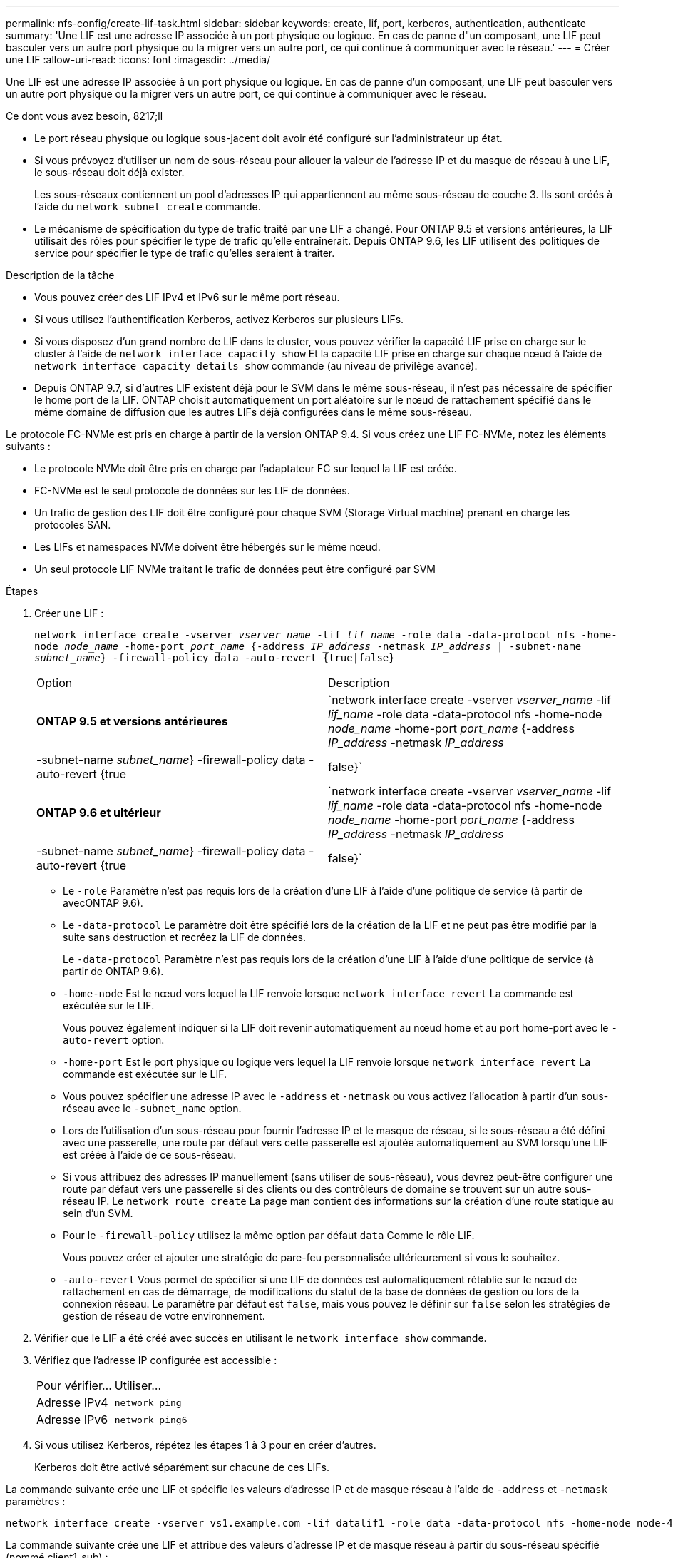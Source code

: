 ---
permalink: nfs-config/create-lif-task.html 
sidebar: sidebar 
keywords: create, lif, port, kerberos, authentication, authenticate 
summary: 'Une LIF est une adresse IP associée à un port physique ou logique. En cas de panne d"un composant, une LIF peut basculer vers un autre port physique ou la migrer vers un autre port, ce qui continue à communiquer avec le réseau.' 
---
= Créer une LIF
:allow-uri-read: 
:icons: font
:imagesdir: ../media/


[role="lead"]
Une LIF est une adresse IP associée à un port physique ou logique. En cas de panne d'un composant, une LIF peut basculer vers un autre port physique ou la migrer vers un autre port, ce qui continue à communiquer avec le réseau.

.Ce dont vous avez besoin, 8217;ll
* Le port réseau physique ou logique sous-jacent doit avoir été configuré sur l'administrateur `up` état.
* Si vous prévoyez d'utiliser un nom de sous-réseau pour allouer la valeur de l'adresse IP et du masque de réseau à une LIF, le sous-réseau doit déjà exister.
+
Les sous-réseaux contiennent un pool d'adresses IP qui appartiennent au même sous-réseau de couche 3. Ils sont créés à l'aide du `network subnet create` commande.

* Le mécanisme de spécification du type de trafic traité par une LIF a changé. Pour ONTAP 9.5 et versions antérieures, la LIF utilisait des rôles pour spécifier le type de trafic qu'elle entraînerait. Depuis ONTAP 9.6, les LIF utilisent des politiques de service pour spécifier le type de trafic qu'elles seraient à traiter.


.Description de la tâche
* Vous pouvez créer des LIF IPv4 et IPv6 sur le même port réseau.
* Si vous utilisez l'authentification Kerberos, activez Kerberos sur plusieurs LIFs.
* Si vous disposez d'un grand nombre de LIF dans le cluster, vous pouvez vérifier la capacité LIF prise en charge sur le cluster à l'aide de `network interface capacity show` Et la capacité LIF prise en charge sur chaque nœud à l'aide de `network interface capacity details show` commande (au niveau de privilège avancé).
* Depuis ONTAP 9.7, si d'autres LIF existent déjà pour le SVM dans le même sous-réseau, il n'est pas nécessaire de spécifier le home port de la LIF. ONTAP choisit automatiquement un port aléatoire sur le nœud de rattachement spécifié dans le même domaine de diffusion que les autres LIFs déjà configurées dans le même sous-réseau.


Le protocole FC-NVMe est pris en charge à partir de la version ONTAP 9.4. Si vous créez une LIF FC-NVMe, notez les éléments suivants :

* Le protocole NVMe doit être pris en charge par l'adaptateur FC sur lequel la LIF est créée.
* FC-NVMe est le seul protocole de données sur les LIF de données.
* Un trafic de gestion des LIF doit être configuré pour chaque SVM (Storage Virtual machine) prenant en charge les protocoles SAN.
* Les LIFs et namespaces NVMe doivent être hébergés sur le même nœud.
* Un seul protocole LIF NVMe traitant le trafic de données peut être configuré par SVM


.Étapes
. Créer une LIF :
+
`network interface create -vserver _vserver_name_ -lif _lif_name_ -role data -data-protocol nfs -home-node _node_name_ -home-port _port_name_ {-address _IP_address_ -netmask _IP_address_ | -subnet-name _subnet_name_} -firewall-policy data -auto-revert {true|false}`

+
|===


| Option | Description 


 a| 
*ONTAP 9.5 et versions antérieures*
 a| 
`network interface create -vserver _vserver_name_ -lif _lif_name_ -role data -data-protocol nfs -home-node _node_name_ -home-port _port_name_ {-address _IP_address_ -netmask _IP_address_ | -subnet-name _subnet_name_} -firewall-policy data -auto-revert {true|false}`



 a| 
*ONTAP 9.6 et ultérieur*
 a| 
`network interface create -vserver _vserver_name_ -lif _lif_name_ -role data -data-protocol nfs -home-node _node_name_ -home-port _port_name_ {-address _IP_address_ -netmask _IP_address_ | -subnet-name _subnet_name_} -firewall-policy data -auto-revert {true|false}`

|===
+
** Le `-role` Paramètre n'est pas requis lors de la création d'une LIF à l'aide d'une politique de service (à partir de avecONTAP 9.6).
** Le `-data-protocol` Le paramètre doit être spécifié lors de la création de la LIF et ne peut pas être modifié par la suite sans destruction et recréez la LIF de données.
+
Le `-data-protocol` Paramètre n'est pas requis lors de la création d'une LIF à l'aide d'une politique de service (à partir de ONTAP 9.6).

** `-home-node` Est le nœud vers lequel la LIF renvoie lorsque `network interface revert` La commande est exécutée sur le LIF.
+
Vous pouvez également indiquer si la LIF doit revenir automatiquement au nœud home et au port home-port avec le `-auto-revert` option.

** `-home-port` Est le port physique ou logique vers lequel la LIF renvoie lorsque `network interface revert` La commande est exécutée sur le LIF.
** Vous pouvez spécifier une adresse IP avec le `-address` et `-netmask` ou vous activez l'allocation à partir d'un sous-réseau avec le `-subnet_name` option.
** Lors de l'utilisation d'un sous-réseau pour fournir l'adresse IP et le masque de réseau, si le sous-réseau a été défini avec une passerelle, une route par défaut vers cette passerelle est ajoutée automatiquement au SVM lorsqu'une LIF est créée à l'aide de ce sous-réseau.
** Si vous attribuez des adresses IP manuellement (sans utiliser de sous-réseau), vous devrez peut-être configurer une route par défaut vers une passerelle si des clients ou des contrôleurs de domaine se trouvent sur un autre sous-réseau IP. Le `network route create` La page man contient des informations sur la création d'une route statique au sein d'un SVM.
** Pour le `-firewall-policy` utilisez la même option par défaut `data` Comme le rôle LIF.
+
Vous pouvez créer et ajouter une stratégie de pare-feu personnalisée ultérieurement si vous le souhaitez.

** `-auto-revert` Vous permet de spécifier si une LIF de données est automatiquement rétablie sur le nœud de rattachement en cas de démarrage, de modifications du statut de la base de données de gestion ou lors de la connexion réseau. Le paramètre par défaut est `false`, mais vous pouvez le définir sur `false` selon les stratégies de gestion de réseau de votre environnement.


. Vérifier que le LIF a été créé avec succès en utilisant le `network interface show` commande.
. Vérifiez que l'adresse IP configurée est accessible :
+
|===


| Pour vérifier... | Utiliser... 


 a| 
Adresse IPv4
 a| 
`network ping`



 a| 
Adresse IPv6
 a| 
`network ping6`

|===
. Si vous utilisez Kerberos, répétez les étapes 1 à 3 pour en créer d'autres.
+
Kerberos doit être activé séparément sur chacune de ces LIFs.



La commande suivante crée une LIF et spécifie les valeurs d'adresse IP et de masque réseau à l'aide de `-address` et `-netmask` paramètres :

[listing]
----
network interface create -vserver vs1.example.com -lif datalif1 -role data -data-protocol nfs -home-node node-4 -home-port e1c -address 192.0.2.145 -netmask 255.255.255.0 -firewall-policy data -auto-revert true
----
La commande suivante crée une LIF et attribue des valeurs d'adresse IP et de masque réseau à partir du sous-réseau spécifié (nommé client1_sub) :

[listing]
----
network interface create -vserver vs3.example.com -lif datalif3 -role data -data-protocol nfs -home-node node-3 -home-port e1c -subnet-name client1_sub -firewall-policy data -auto-revert true
----
La commande suivante affiche toutes les LIFs du cluster-1. Les LIF de données datalif1 et datalif3 sont configurées avec des adresses IPv4 et le datalif4 est configuré avec une adresse IPv6 :

[listing]
----
network interface show

            Logical    Status     Network          Current      Current Is
Vserver     Interface  Admin/Oper Address/Mask     Node         Port    Home
----------- ---------- ---------- ---------------- ------------ ------- ----
cluster-1
            cluster_mgmt up/up    192.0.2.3/24     node-1       e1a     true
node-1
            clus1        up/up    192.0.2.12/24    node-1       e0a     true
            clus2        up/up    192.0.2.13/24    node-1       e0b     true
            mgmt1        up/up    192.0.2.68/24    node-1       e1a     true
node-2
            clus1        up/up    192.0.2.14/24    node-2       e0a     true
            clus2        up/up    192.0.2.15/24    node-2       e0b     true
            mgmt1        up/up    192.0.2.69/24    node-2       e1a     true
vs1.example.com
            datalif1     up/down  192.0.2.145/30   node-1       e1c     true
vs3.example.com
            datalif3     up/up    192.0.2.146/30   node-2       e0c     true
            datalif4     up/up    2001::2/64       node-2       e0c     true
5 entries were displayed.
----
La commande suivante montre comment créer une LIF de données NAS attribuée avec le `default-data-files` règle de service :

[listing]
----
network interface create -vserver vs1 -lif lif2 -home-node node2 -homeport e0d -service-policy default-data-files -subnet-name ipspace1
----